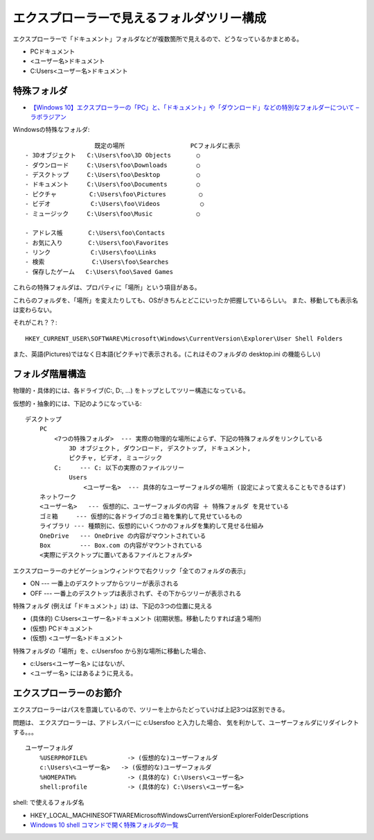 
======================================================
エクスプローラーで見えるフォルダツリー構成
======================================================

エクスプローラーで「ドキュメント」フォルダなどが複数箇所で見えるので、どうなっているかまとめる。

- PC\ドキュメント
- <ユーザー名>\ドキュメント
- C:\Users\<ユーザー名>\ドキュメント



特殊フォルダ
==================


- `【Windows 10】エクスプローラーの「PC」と、「ドキュメント」や「ダウンロード」などの特別なフォルダーについて – ラボラジアン <https://laboradian.com/folders-in-pc-win10/>`__


Windowsの特殊なフォルダ::

                       既定の場所                  PCフォルダに表示
    - 3Dオブジェクト   C:\Users\foo\3D Objects       ○
    - ダウンロード     C:\Users\foo\Downloads        ○
    - デスクトップ     C:\Users\foo\Desktop          ○
    - ドキュメント     C:\Users\foo\Documents        ○
    - ピクチャ         C:\Users\foo\Pictures         ○
    - ビデオ           C:\Users\foo\Videos           ○
    - ミュージック     C:\Users\foo\Music            ○

    - アドレス帳       C:\Users\foo\Contacts
    - お気に入り       C:\Users\foo\Favorites
    - リンク           C:\Users\foo\Links
    - 検索             C:\Users\foo\Searches
    - 保存したゲーム   C:\Users\foo\Saved Games



これらの特殊フォルダは、プロパティに「場所」という項目がある。

これらのフォルダを、「場所」を変えたりしても、OSがきちんとどこにいったか把握しているらしい。
また、移動しても表示名は変わらない。

それがこれ？？::

    HKEY_CURRENT_USER\SOFTWARE\Microsoft\Windows\CurrentVersion\Explorer\User Shell Folders

また、英語(Pictures)ではなく日本語(ピクチャ)で表示される。(これはそのフォルダの desktop.ini の機能らしい)




フォルダ階層構造
==================

物理的・具体的には、各ドライブ(C:, D:, ...) をトップとしてツリー構造になっている。

仮想的・抽象的には、下記のようになっている::

    デスクトップ
        PC
            <7つの特殊フォルダ>  --- 実際の物理的な場所によらず、下記の特殊フォルダをリンクしている
                3D オブジェクト, ダウンロード, デスクトップ, ドキュメント,
                ピクチャ, ビデオ, ミュージック
            C:     --- C: 以下の実際のファイルツリー
                Users
                    <ユーザー名>  --- 具体的なユーザーフォルダの場所 (設定によって変えることもできるはず)
        ネットワーク
        <ユーザー名>   --- 仮想的に、ユーザーフォルダの内容 ＋ 特殊フォルダ を見せている
        ゴミ箱     --- 仮想的に各ドライブのゴミ箱を集約して見せているもの
        ライブラリ --- 種類別に、仮想的にいくつかのフォルダを集約して見せる仕組み
        OneDrive   --- OneDrive の内容がマウントされている
        Box        --- Box.com の内容がマウントされている
        <実際にデスクトップに置いてあるファイルとフォルダ>


エクスプローラーのナビゲーションウィンドウで右クリック「全てのフォルダの表示」

- ON  --- 一番上のデスクトップからツリーが表示される
- OFF --- 一番上のデスクトップは表示されず、その下からツリーが表示される


特殊フォルダ (例えば「ドキュメント」は) は、下記の3つの位置に見える

- (具体的) C:\Users\<ユーザー名>\ドキュメント    (初期状態。移動したりすれば違う場所)
- (仮想)   PC\ドキュメント
- (仮想)   <ユーザー名>\ドキュメント


特殊フォルダの「場所」を、c:\Users\foo から別な場所に移動した場合、

- c:\Users\<ユーザー名> にはないが、
- <ユーザー名> にはあるように見える。



エクスプローラーのお節介
==============================

エクスプローラーはパスを意識しているので、ツリーを上からたどっていけば上記3つは区別できる。

問題は、
エクスプローラーは、アドレスバーに  c:\Users\foo と入力した場合、
気を利かして、ユーザーフォルダにリダイレクトする。。。


::

    ユーザーフォルダ
        %USERPROFILE%           -> (仮想的な)ユーザーフォルダ
        c:\Users\<ユーザー名>   -> (仮想的な)ユーザーフォルダ
        %HOMEPATH%              -> (具体的な) C:\Users\<ユーザー名>
        shell:profile           -> (具体的な) C:\Users\<ユーザー名>



shell: で使えるフォルダ名

- HKEY_LOCAL_MACHINE\SOFTWARE\Microsoft\Windows\CurrentVersion\Explorer\FolderDescriptions
- `Windows 10 shell コマンドで開く特殊フォルダの一覧 <https://www.tipsfound.com/windows10/07010>`__















